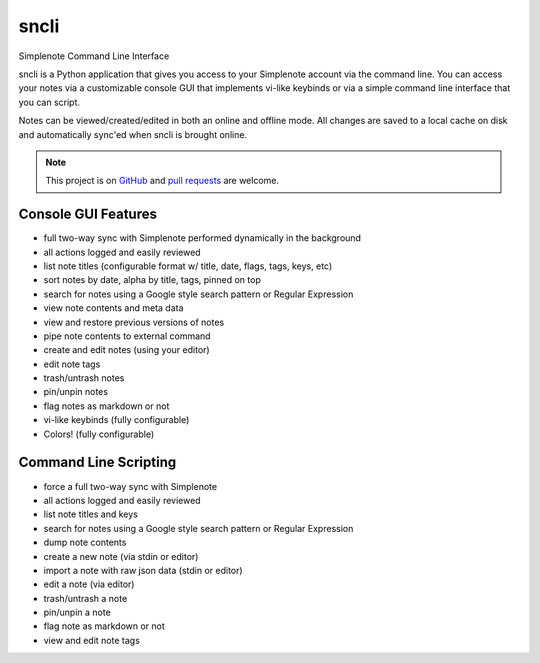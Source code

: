 sncli
#####
Simplenote Command Line Interface

.. image:: ../screenshots/screenshot1.png
    :width: 90%
    :align: center

sncli is a Python application that gives you access to your Simplenote account via the command line. You can access your notes via a customizable console GUI that implements vi-like keybinds or via a simple command line interface that you can script.

Notes can be viewed/created/edited in both an online and offline mode. All changes are saved to a local cache on disk and automatically sync'ed when sncli is brought online.

.. note:: This project is on `GitHub`_ and `pull requests`_ are welcome.

Console GUI Features
====================

+ full two-way sync with Simplenote performed dynamically in the background
+ all actions logged and easily reviewed
+ list note titles (configurable format w/ title, date, flags, tags, keys, etc)
+ sort notes by date, alpha by title, tags, pinned on top
+ search for notes using a Google style search pattern or Regular Expression
+ view note contents and meta data
+ view and restore previous versions of notes
+ pipe note contents to external command
+ create and edit notes (using your editor)
+ edit note tags
+ trash/untrash notes
+ pin/unpin notes
+ flag notes as markdown or not
+ vi-like keybinds (fully configurable)
+ Colors! (fully configurable)

Command Line Scripting
======================

+ force a full two-way sync with Simplenote
+ all actions logged and easily reviewed
+ list note titles and keys
+ search for notes using a Google style search pattern or Regular Expression
+ dump note contents
+ create a new note (via stdin or editor)
+ import a note with raw json data (stdin or editor)
+ edit a note (via editor)
+ trash/untrash a note
+ pin/unpin a note
+ flag note as markdown or not
+ view and edit note tags



.. _pull requests: https://github.com/insanum/sncli/pulls
.. _GitHub: https://github.com/insanum/sncli
